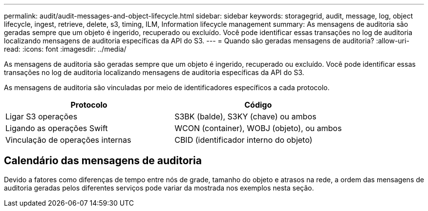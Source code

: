 ---
permalink: audit/audit-messages-and-object-lifecycle.html 
sidebar: sidebar 
keywords: storagegrid, audit, message, log, object lifecycle, ingest, retrieve, delete, s3, timing, ILM, Information lifecycle management 
summary: As mensagens de auditoria são geradas sempre que um objeto é ingerido, recuperado ou excluído. Você pode identificar essas transações no log de auditoria localizando mensagens de auditoria específicas da API do S3. 
---
= Quando são geradas mensagens de auditoria?
:allow-uri-read: 
:icons: font
:imagesdir: ../media/


[role="lead"]
As mensagens de auditoria são geradas sempre que um objeto é ingerido, recuperado ou excluído. Você pode identificar essas transações no log de auditoria localizando mensagens de auditoria específicas da API do S3.

As mensagens de auditoria são vinculadas por meio de identificadores específicos a cada protocolo.

[cols="1a,1a"]
|===
| Protocolo | Código 


 a| 
Ligar S3 operações
 a| 
S3BK (balde), S3KY (chave) ou ambos



 a| 
Ligando as operações Swift
 a| 
WCON (container), WOBJ (objeto), ou ambos



 a| 
Vinculação de operações internas
 a| 
CBID (identificador interno do objeto)

|===


== Calendário das mensagens de auditoria

Devido a fatores como diferenças de tempo entre nós de grade, tamanho do objeto e atrasos na rede, a ordem das mensagens de auditoria geradas pelos diferentes serviços pode variar da mostrada nos exemplos nesta seção.
